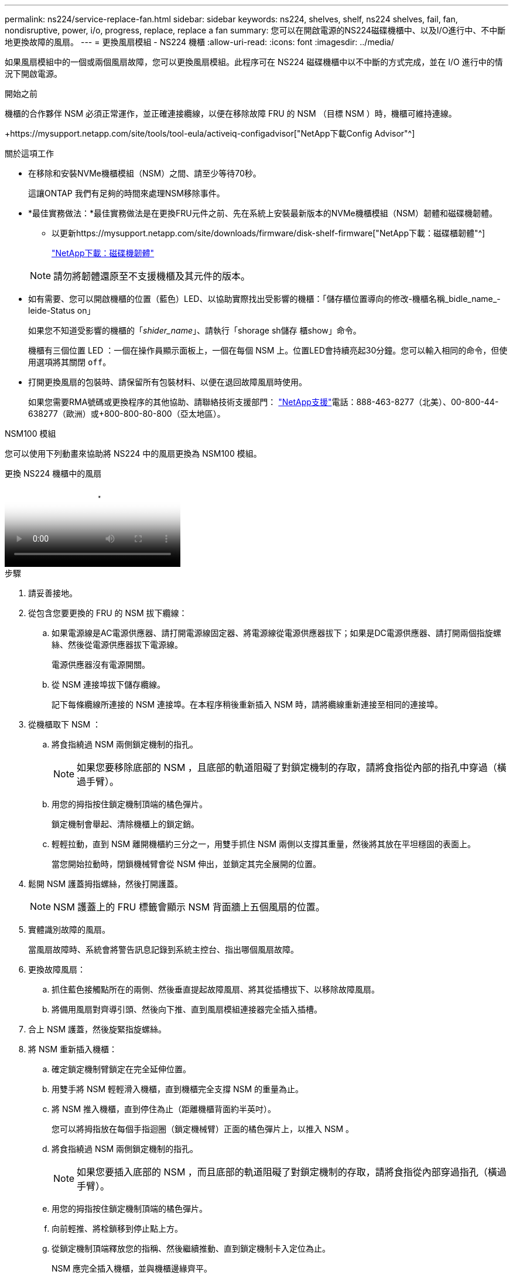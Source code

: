---
permalink: ns224/service-replace-fan.html 
sidebar: sidebar 
keywords: ns224, shelves, shelf, ns224 shelves, fail, fan, nondisruptive, power, i/o, progress, replace, replace a fan 
summary: 您可以在開啟電源的NS224磁碟機櫃中、以及I/O進行中、不中斷地更換故障的風扇。 
---
= 更換風扇模組 - NS224 機櫃
:allow-uri-read: 
:icons: font
:imagesdir: ../media/


[role="lead"]
如果風扇模組中的一個或兩個風扇故障，您可以更換風扇模組。此程序可在 NS224 磁碟機櫃中以不中斷的方式完成，並在 I/O 進行中的情況下開啟電源。

.開始之前
機櫃的合作夥伴 NSM 必須正常運作，並正確連接纜線，以便在移除故障 FRU 的 NSM （目標 NSM ）時，機櫃可維持連線。

+https://mysupport.netapp.com/site/tools/tool-eula/activeiq-configadvisor["NetApp下載Config Advisor"^]

.關於這項工作
* 在移除和安裝NVMe機櫃模組（NSM）之間、請至少等待70秒。
+
這讓ONTAP 我們有足夠的時間來處理NSM移除事件。

* *最佳實務做法：*最佳實務做法是在更換FRU元件之前、先在系統上安裝最新版本的NVMe機櫃模組（NSM）韌體和磁碟機韌體。
+
** 以更新https://mysupport.netapp.com/site/downloads/firmware/disk-shelf-firmware["NetApp下載：磁碟櫃韌體"^]
+
https://mysupport.netapp.com/site/downloads/firmware/disk-drive-firmware["NetApp下載：磁碟機韌體"^]

+
[NOTE]
====
請勿將韌體還原至不支援機櫃及其元件的版本。

====


* 如有需要、您可以開啟機櫃的位置（藍色）LED、以協助實際找出受影響的機櫃：「儲存櫃位置導向的修改-機櫃名稱_bidle_name_-leide-Status on」
+
如果您不知道受影響的機櫃的「_shider_name_」、請執行「shorage sh儲存 櫃show」命令。

+
機櫃有三個位置 LED ：一個在操作員顯示面板上，一個在每個 NSM 上。位置LED會持續亮起30分鐘。您可以輸入相同的命令，但使用選項將其關閉 `off`。

* 打開更換風扇的包裝時、請保留所有包裝材料、以便在退回故障風扇時使用。
+
如果您需要RMA號碼或更換程序的其他協助、請聯絡技術支援部門： https://mysupport.netapp.com/site/global/dashboard["NetApp支援"^]電話：888-463-8277（北美）、00-800-44-638277（歐洲）或+800-800-80-800（亞太地區）。



[role="tabbed-block"]
====
.NSM100 模組
--
您可以使用下列動畫來協助將 NS224 中的風扇更換為 NSM100 模組。

.更換 NS224 機櫃中的風扇
video::29635ff8-ae86-4a48-ab2a-aa86002f3b66[panopto]
.步驟
. 請妥善接地。
. 從包含您要更換的 FRU 的 NSM 拔下纜線：
+
.. 如果電源線是AC電源供應器、請打開電源線固定器、將電源線從電源供應器拔下；如果是DC電源供應器、請打開兩個指旋螺絲、然後從電源供應器拔下電源線。
+
電源供應器沒有電源開關。

.. 從 NSM 連接埠拔下儲存纜線。
+
記下每條纜線所連接的 NSM 連接埠。在本程序稍後重新插入 NSM 時，請將纜線重新連接至相同的連接埠。



. 從機櫃取下 NSM ：
+
.. 將食指繞過 NSM 兩側鎖定機制的指孔。
+

NOTE: 如果您要移除底部的 NSM ，且底部的軌道阻礙了對鎖定機制的存取，請將食指從內部的指孔中穿過（橫過手臂）。

.. 用您的拇指按住鎖定機制頂端的橘色彈片。
+
鎖定機制會舉起、清除機櫃上的鎖定銷。

.. 輕輕拉動，直到 NSM 離開機櫃約三分之一，用雙手抓住 NSM 兩側以支撐其重量，然後將其放在平坦穩固的表面上。
+
當您開始拉動時，閉鎖機械臂會從 NSM 伸出，並鎖定其完全展開的位置。



. 鬆開 NSM 護蓋拇指螺絲，然後打開護蓋。
+

NOTE: NSM 護蓋上的 FRU 標籤會顯示 NSM 背面牆上五個風扇的位置。

. 實體識別故障的風扇。
+
當風扇故障時、系統會將警告訊息記錄到系統主控台、指出哪個風扇故障。

. 更換故障風扇：
+
.. 抓住藍色接觸點所在的兩側、然後垂直提起故障風扇、將其從插槽拔下、以移除故障風扇。
.. 將備用風扇對齊導引頭、然後向下推、直到風扇模組連接器完全插入插槽。


. 合上 NSM 護蓋，然後旋緊指旋螺絲。
. 將 NSM 重新插入機櫃：
+
.. 確定鎖定機制臂鎖定在完全延伸位置。
.. 用雙手將 NSM 輕輕滑入機櫃，直到機櫃完全支撐 NSM 的重量為止。
.. 將 NSM 推入機櫃，直到停住為止（距離機櫃背面約半英吋）。
+
您可以將拇指放在每個手指迴圈（鎖定機械臂）正面的橘色彈片上，以推入 NSM 。

.. 將食指繞過 NSM 兩側鎖定機制的指孔。
+

NOTE: 如果您要插入底部的 NSM ，而且底部的軌道阻礙了對鎖定機制的存取，請將食指從內部穿過指孔（橫過手臂）。

.. 用您的拇指按住鎖定機制頂端的橘色彈片。
.. 向前輕推、將栓鎖移到停止點上方。
.. 從鎖定機制頂端釋放您的指稱、然後繼續推動、直到鎖定機制卡入定位為止。
+
NSM 應完全插入機櫃，並與機櫃邊緣齊平。



. 重新連接 NSM 的纜線：
+
.. 將儲存設備纜線重新連接至相同的兩個 NSM 連接埠。
+
插入纜線時、連接器拉片朝上。正確插入纜線時、會卡入定位。

.. 將電源線重新連接至電源供應器、如果是AC電源供應器、請將電源線與電源線固定器固定、如果是DC電源供應器、請鎖緊兩個指旋螺絲、然後從電源供應器拔下電源線。
+
當電源供應器正常運作時、雙色LED會亮起綠燈。

+
此外，兩個 NSM 連接埠 LNK （綠色） LED 都會亮起。如果LNO LED未亮起、請重新拔插纜線。



. 確認包含故障風扇的 NSM 上的警示（琥珀色） LED 和機櫃操作員顯示面板不再亮起。
+
NSM 注意 LED 會在 NSM 重新開機後熄滅，而不再偵測到風扇問題。這可能需要三到五分鐘的時間。

. 執行 Active IQ Config Advisor ，確認 NSM 纜線正確無誤。
+
如果產生任何纜線錯誤、請遵循所提供的修正行動。

+
https://mysupport.netapp.com/site/tools/tool-eula/activeiq-configadvisor["NetApp下載Config Advisor"^]



--
.NSM100B 模組
--
.步驟
. 請妥善接地。
. 從包含您要更換的 FRU 的 NSM 拔下纜線：
+
.. 如果電源線是AC電源供應器、請打開電源線固定器、將電源線從電源供應器拔下；如果是DC電源供應器、請打開兩個指旋螺絲、然後從電源供應器拔下電源線。
+
電源供應器沒有電源開關。

.. 從 NSM 連接埠拔下儲存纜線。
+
記下每條纜線所連接的 NSM 連接埠。在本程序稍後重新插入 NSM 時，請將纜線重新連接至相同的連接埠。



. 移除 NSM ：
+
image::../media/drw_g_and_t_handles_remove_ieops-1837.svg[移除 NSM 。]

+
[cols="1,4"]
|===


 a| 
image::../media/icon_round_1.png[編號 1]
 a| 
在 NSM 的兩端，將垂直鎖定彈片向外推，以鬆開把手。



 a| 
image::../media/icon_round_2.png[編號 2]
 a| 
** 朝自己的方向拉動把手，將 NSM 從中間背板上取下。
+
拉起時，把手會從機櫃伸出。當您感覺到阻力時，請繼續拉動。

** 將 NSM 滑出機櫃，放在平坦穩定的表面上。
+
將 NSM 滑出機櫃時，請務必支撐其底部。





 a| 
image::../media/icon_round_3.png[編號 3]
 a| 
將把手垂直轉動（在彈片旁邊），將其移出。

|===
. 逆時針轉動指旋螺絲以鬆開 NSM 護蓋，然後打開護蓋。
+

NOTE: NSM 護蓋上的 FRU 標籤會顯示 NSM 背面牆上五個風扇的位置。

. 實體識別故障的風扇。
+
當風扇故障時、系統會將警告訊息記錄到系統主控台、指出哪個風扇故障。

. 更換故障風扇：
+
image::../media/drw_t_fan_replace_ieops-1979.svg[移除故障風扇。]

+
[cols="1,4"]
|===


 a| 
image::../media/icon_round_1.png[編號 1]
 a| 
抓住藍色接觸點所在的側邊，然後將故障風扇垂直拉出插槽，以取下風扇。



 a| 
image::../media/icon_round_1.png[編號 2]
 a| 
將更換的風扇對準導軌，然後向下推，直到風扇接頭完全插入插槽。

|===
. 合上 NSM 護蓋，然後旋緊指旋螺絲。
. 將 NSM 插入機櫃：
+
image::../media/drw_g_and_t_handles_reinstall_ieops-1838.svg[更換 NSM 。]

+
[cols="1,4"]
|===


 a| 
image::../media/icon_round_1.png[編號 1]
 a| 
如果您在維修 NSM 時將 NSM 把手直立（在標籤旁邊）往外移動，請將它們向下旋轉至水平位置。



 a| 
image::../media/icon_round_2.png[編號 2]
 a| 
將 NSM 背面對準機櫃中的開口，然後使用把手輕推 NSM ，直到完全就位。



 a| 
image::../media/icon_round_3.png[編號 3]
 a| 
將把手旋轉至直立位置，並使用彈片鎖定到位。

|===
. 重新連接 NSM 的纜線：
+
.. 將儲存設備纜線重新連接至相同的兩個 NSM 連接埠。
+
插入纜線時、連接器拉片朝上。正確插入纜線時、會卡入定位。

.. 將電源線重新連接至電源供應器、如果是AC電源供應器、請將電源線與電源線固定器固定、如果是DC電源供應器、請鎖緊兩個指旋螺絲、然後從電源供應器拔下電源線。
+
當電源供應器正常運作時、雙色LED會亮起綠燈。

+
此外，兩個 NSM 連接埠 LNK （綠色） LED 都會亮起。如果LNO LED未亮起、請重新拔插纜線。



. 確認包含故障風扇的 NSM 上的警示（琥珀色） LED 和機櫃操作員顯示面板不再亮起。
+
NSM 注意 LED 會在 NSM 重新開機後熄滅，而不再偵測到風扇問題。這可能需要三到五分鐘的時間。

. 執行 Active IQ Config Advisor ，確認 NSM 纜線正確無誤。
+
如果產生任何纜線錯誤、請遵循所提供的修正行動。

+
https://mysupport.netapp.com/site/tools/tool-eula/activeiq-configadvisor["NetApp下載Config Advisor"^]



--
====